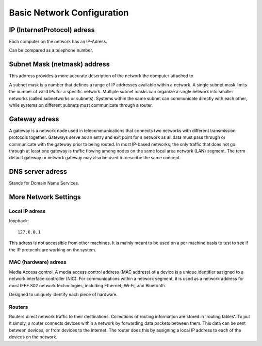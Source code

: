 ****************************
Basic Network Configuration
****************************

IP (InternetProtocol) adress
=============================

Each computer on the network has an IP-Adress. 

Can be compared as a telephone number.

Subnet Mask (netmask) address
===============================

This address provides a more accurate description of the network the computer attached to.

A subnet mask is a number that defines a range of IP addresses available within a network. A single subnet mask limits the number of valid IPs for a specific network. Multiple subnet masks can organize a single network into smaller networks (called subnetworks or subnets). Systems within the same subnet can communicate directly with each other, while systems on different subnets must communicate through a router.

Gateway adress
===============

A gateway is a network node used in telecommunications that connects two networks with different transmission protocols together. Gateways serve as an entry and exit point for a network as all data must pass through or communicate with the gateway prior to being routed. In most IP-based networks, the only traffic that does not go through at least one gateway is traffic flowing among nodes on the same local area network (LAN) segment. The term default gateway or network gateway may also be used to describe the same concept.

DNS server adress
==================

Stands for Domain Name Services. 

More Network Settings
======================

================
Local IP adress
================

loopback::

    127.0.0.1

This adress is not accessible from other machines. It is mainly meant to be used on a per machine basis to test to see if the IP protocols are working on the system.

=====================
MAC (hardware) adress
=====================

Media Access control. A media access control address (MAC address) of a device is a unique identifier assigned to a network interface controller (NIC). For communications within a network segment, it is used as a network address for most IEEE 802 network technologies, including Ethernet, Wi-Fi, and Bluetooth.

Designed to uniquely identify each piece of hardware. 

=================
Routers
=================

Routers direct network traffic to their destinations. Collections of routing information are stored in 'routing tables'. To put it simply, a router connects devices within a network by forwarding data packets between them. This data can be sent between devices, or from devices to the internet. The router does this by assigning a local IP address to each of the devices on the network.
